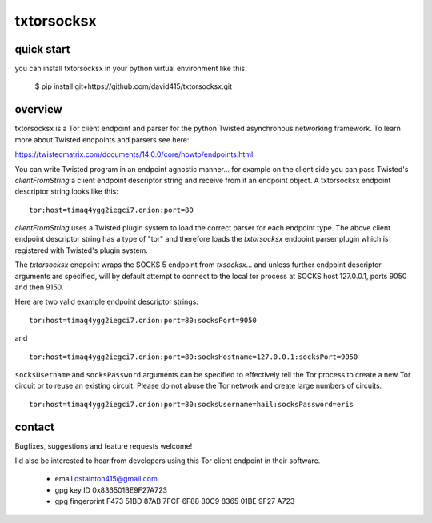 
===========
txtorsocksx
===========


quick start
-----------

you can install txtorsocksx in your python virtual environment like this:

   $ pip install git+https://github.com/david415/txtorsocksx.git


overview
--------

txtorsocksx is a Tor client endpoint and parser for the python Twisted
asynchronous networking framework. To learn more about Twisted endpoints
and parsers see here:

https://twistedmatrix.com/documents/14.0.0/core/howto/endpoints.html

You can write Twisted program in an endpoint agnostic manner... for example
on the client side you can pass Twisted's `clientFromString` a client endpoint
descriptor string and receive from it an endpoint object. A txtorsocksx endpoint
descriptor string looks like this::

    tor:host=timaq4ygg2iegci7.onion:port=80

`clientFromString` uses a Twisted plugin system to load the correct parser
for each endpoint type. The above client endpoint descriptor string has a type
of "tor" and therefore loads the  `txtorsocksx` endpoint parser plugin which is
registered with Twisted's plugin system.

The `txtorsocksx` endpoint wraps the SOCKS 5 endpoint from `txsocksx`... and
unless further endpoint descriptor arguments are specified, will by default
attempt to connect to the local tor process at SOCKS host 127.0.0.1, ports
9050 and then 9150.

Here are two valid example endpoint descriptor strings::

    tor:host=timaq4ygg2iegci7.onion:port=80:socksPort=9050

and ::

    tor:host=timaq4ygg2iegci7.onion:port=80:socksHostname=127.0.0.1:socksPort=9050

``socksUsername`` and ``socksPassword`` arguments can be specified to effectively
tell the Tor process to create a new Tor circuit or to reuse an existing circuit.
Please do not abuse the Tor network and create large numbers of circuits.

::

    tor:host=timaq4ygg2iegci7.onion:port=80:socksUsername=hail:socksPassword=eris



contact
-------

Bugfixes, suggestions and feature requests welcome!

I'd also be interested to hear from developers using this Tor client endpoint
in their software.


  - email dstainton415@gmail.com
  - gpg key ID 0x836501BE9F27A723
  - gpg fingerprint F473 51BD 87AB 7FCF 6F88  80C9 8365 01BE 9F27 A723

